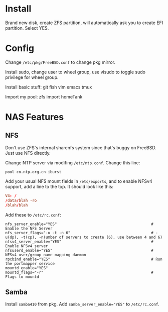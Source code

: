 #+DRAFT: true

* Install
Brand new disk, create ZFS partition, will automatically ask you to create EFI partition. Select YES.

* Config
Change ~/etc/pkg/FreeBSD.conf~ to change pkg mirror.

Install sudo, change user to wheel group, use visudo to toggle sudo privilege for wheel group.

Install basic stuff: git fish vim emacs tmux

Import my pool: zfs import homeTank

* NAS Features
** NFS
Don't use ZFS's internal sharenfs system since that's buggy on FreeBSD. Just use NFS directly.

Change NTP server via modifing ~/etc/ntp.conf~. Change this line:

#+BEGIN_SRC 
pool cn.ntp.org.cn iburst
#+END_SRC

Add your usual NFS mount fields in ~/etc/exports~, and to enable NFSv4 support, add a line to the top. It should look like this:

#+BEGIN_SRC conf
V4: /
/data/blah -ro
/blah/blah
#+END_SRC

Add these to =/etc/rc.conf=: 

#+BEGIN_SRC config
nfs_server_enable="YES"                                          # Enable the NFS Server
nfs_server_flags="-u -t -n 6"                                    # -u(dp), -t(cp), -n(umber of servers to create (6), use between 4 and 6)
nfsv4_server_enable="YES"                                        # Enable NFSv4 server
nfsuserd_enable="YES"                                            # NFSv4 user/group name mapping daemon
rpcbind_enable="YES"                                             # Run the portmapper service
mountd_enable="YES"
mountd_flags="-r"                                                # Flags to mountd
#+END_SRC

** Samba
Install =samba410= from pkg. Add ~samba_server_enable="YES"~ to =/etc/rc.conf=.

